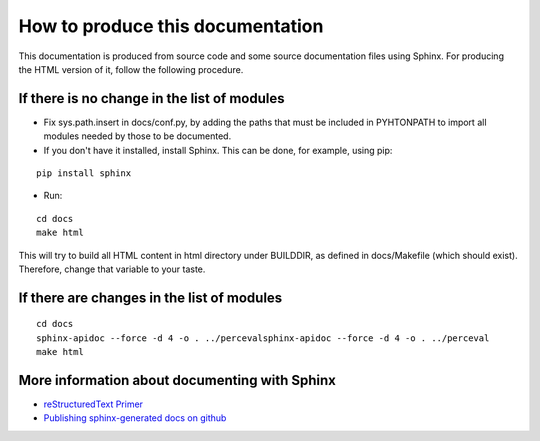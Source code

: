 .. _howto_doc:

How to produce this documentation
=================================

This documentation is produced from source code and some source documentation files using Sphinx. For producing the HTML version of it, follow the following procedure.

If there is no change in the list of modules
--------------------------------------------

* Fix sys.path.insert in docs/conf.py, by adding the paths that must be included in PYHTONPATH to import all modules needed by those to be documented.

* If you don't have it installed, install Sphinx. This can be done, for example, using pip:

::

   pip install sphinx

* Run:

::

   cd docs
   make html

This will try to build all HTML content in html directory under BUILDDIR, as defined in docs/Makefile (which should exist). Therefore, change that variable to your taste.

If there are changes in the list of modules
-------------------------------------------

::

   cd docs
   sphinx-apidoc --force -d 4 -o . ../percevalsphinx-apidoc --force -d 4 -o . ../perceval
   make html

More information about documenting with Sphinx
----------------------------------------------

* `reStructuredText Primer <http://sphinx-doc.org/rest.html>`_
* `Publishing sphinx-generated docs on github <http://daler.github.io/sphinxdoc-test/includeme.html>`_
